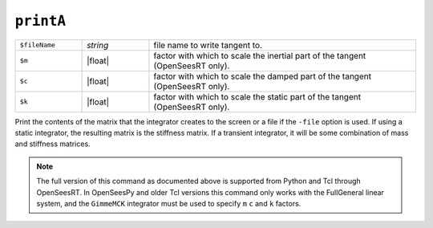 
.. _printA:

``printA``
**********

.. function:: printA <-file $fileName> <-m $m> <-c $c> <-k $k>

   
.. list-table:: 
   :widths: 10 10 40

   * - ``$fileName``
     - *string*
     - file name to write tangent to.
   * - ``$m``
     - |float|
     - factor with which to scale the inertial part of the tangent (OpenSeesRT only).
   * - ``$c``
     - |float|
     - factor with which to scale the damped part of the tangent (OpenSeesRT only).
   * - ``$k``
     - |float|
     - factor with which to scale the static part of the tangent (OpenSeesRT only).

Print the contents of the matrix that the integrator
creates to the screen or a file if the ``-file`` option is used. 
If using a
static integrator, the resulting matrix is the stiffness matrix. If a
transient integrator, it will be some combination of mass and stiffness
matrices.

.. note::

   The full version of this command as documented above is supported from Python and Tcl
   through OpenSeesRT.
   In OpenSeesPy and older Tcl versions this command only works with the FullGeneral linear system,
   and the ``GimmeMCK`` integrator must be used to specify ``m`` ``c`` and ``k`` factors.

